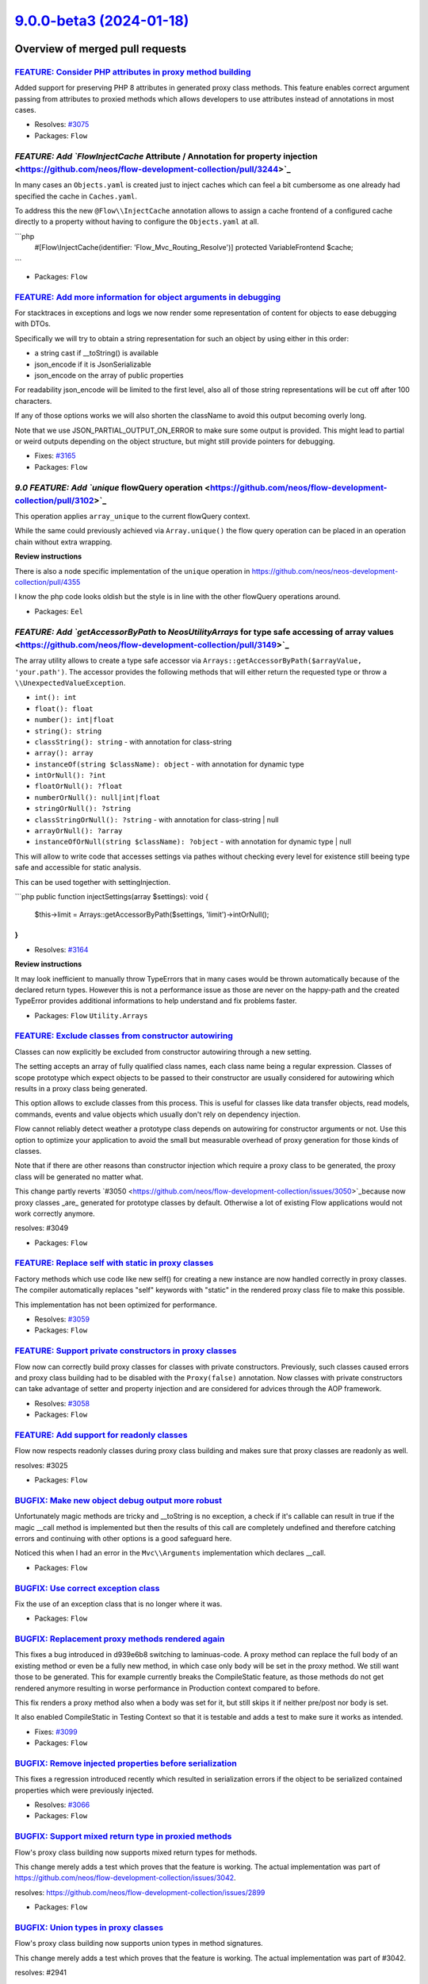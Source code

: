 `9.0.0-beta3 (2024-01-18) <https://github.com/neos/flow-development-collection/releases/tag/9.0.0-beta3>`_
==========================================================================================================

Overview of merged pull requests
~~~~~~~~~~~~~~~~~~~~~~~~~~~~~~~~

`FEATURE: Consider PHP attributes in proxy method building <https://github.com/neos/flow-development-collection/pull/3265>`_
----------------------------------------------------------------------------------------------------------------------------

Added support for preserving PHP 8 attributes in generated proxy class methods. This feature enables correct argument passing from attributes to proxied methods which allows developers to use attributes instead of annotations in most cases.

* Resolves: `#3075 <https://github.com/neos/flow-development-collection/issues/3075>`_

* Packages: ``Flow``

`FEATURE: Add `Flow\InjectCache` Attribute / Annotation for property injection <https://github.com/neos/flow-development-collection/pull/3244>`_
------------------------------------------------------------------------------------------------------------------------------------------------

In many cases an ``Objects.yaml`` is created just to inject caches which can feel a bit cumbersome as one already had specified the cache in ``Caches.yaml``.

To address this the new ``@Flow\\InjectCache`` annotation allows to assign a cache frontend of a configured cache directly to a property without having to configure the ``Objects.yaml`` at all.

```php
    #[Flow\\InjectCache(identifier: 'Flow_Mvc_Routing_Resolve')]
    protected VariableFrontend $cache;
```


* Packages: ``Flow``

`FEATURE: Add more information for object arguments in debugging <https://github.com/neos/flow-development-collection/pull/3211>`_
----------------------------------------------------------------------------------------------------------------------------------

For stacktraces in exceptions and logs we now render some representation of content for objects to ease debugging with DTOs.

Specifically we will try to obtain a string representation for such an object by using either in this order:

- a string cast if __toString() is available
- json_encode if it is JsonSerializable
- json_encode on the array of public properties

For readability json_encode will be limited to the first level, also all of those string representations will be cut off after 100 characters.

If any of those options works we will also shorten the className to avoid this output becoming overly long.

Note that we use JSON_PARTIAL_OUTPUT_ON_ERROR to make sure some output is provided. This might lead to partial or weird outputs depending on the object structure, but might still provide pointers for debugging.

* Fixes: `#3165 <https://github.com/neos/flow-development-collection/issues/3165>`_

* Packages: ``Flow``

`9.0 FEATURE: Add `unique` flowQuery operation <https://github.com/neos/flow-development-collection/pull/3102>`_
----------------------------------------------------------------------------------------------------------------

This operation applies ``array_unique`` to the current flowQuery context.

While the same could previously achieved via ``Array.unique()`` the flow query operation can be placed in an operation chain without extra wrapping.

**Review instructions**

There is also a node specific implementation of the ``unique`` operation in https://github.com/neos/neos-development-collection/pull/4355

I know the php code looks oldish but the style is in line with the other flowQuery operations around. 


* Packages: ``Eel``

`FEATURE: Add `getAccessorByPath` to `Neos\Utility\Arrays` for type safe accessing of array values <https://github.com/neos/flow-development-collection/pull/3149>`_
--------------------------------------------------------------------------------------------------------------------------------------------------------------------

The array utility allows to create a type safe accessor via ``Arrays::getAccessorByPath($arrayValue, 'your.path')``. The accessor provides the following methods that will either return the requested type or throw a ``\\UnexpectedValueException``.  

* ``int(): int``
* ``float(): float``
* ``number(): int|float``
* ``string(): string``
* ``classString(): string`` - with annotation for class-string
* ``array(): array``
* ``instanceOf(string $className): object`` - with annotation for dynamic type
* ``intOrNull(): ?int``
* ``floatOrNull(): ?float``
* ``numberOrNull(): null|int|float``
* ``stringOrNull(): ?string``
* ``classStringOrNull(): ?string`` - with annotation for class-string | null
* ``arrayOrNull(): ?array``
* ``instanceOfOrNull(string $className): ?object`` - with annotation for dynamic type | null

This will allow to write code that accesses settings via pathes without checking every level for existence still beeing type safe and accessible for static analysis.

This can be used together with settingInjection.

```php
public function injectSettings(array $settings): void
{
   $this->limit = Arrays::getAccessorByPath($settings, 'limit')->intOrNull();
}
```

* Resolves: `#3164 <https://github.com/neos/flow-development-collection/issues/3164>`_

**Review instructions**

It may look inefficient to manually throw TypeErrors that in many cases would be thrown automatically because of the declared return types. However this is not a performance issue as those are never on the happy-path and the created TypeError provides additional informations to help understand and fix problems faster.


* Packages: ``Flow`` ``Utility.Arrays``

`FEATURE: Exclude classes from constructor autowiring <https://github.com/neos/flow-development-collection/pull/3070>`_
-----------------------------------------------------------------------------------------------------------------------

Classes can now explicitly be excluded from constructor autowiring through a new setting.

The setting accepts an array of fully qualified class names, each class name being a regular expression. Classes of scope prototype which expect objects to be passed to their constructor are usually considered for autowiring which results in a proxy class being generated.

This option allows to exclude classes from this process. This is useful for classes like data transfer objects, read models, commands, events and value objects which usually don't rely on dependency injection.

Flow cannot reliably detect weather a prototype class depends on autowiring for constructor arguments or not. Use this option to optimize your application to avoid the small but measurable overhead of proxy generation for those kinds of classes.

Note that if there are other reasons than constructor injection which require a proxy class to be generated, the proxy class will be generated no matter what.

This change partly reverts `#3050 <https://github.com/neos/flow-development-collection/issues/3050>`_because now proxy classes _are_ generated for prototype classes by default. Otherwise a lot of existing Flow applications would not work correctly anymore.

resolves: #3049

* Packages: ``Flow``

`FEATURE: Replace self with static in proxy classes <https://github.com/neos/flow-development-collection/pull/3074>`_
---------------------------------------------------------------------------------------------------------------------

Factory methods which use code like new self() for creating a new instance are now handled correctly in proxy classes. The compiler automatically replaces "self" keywords with "static" in the rendered proxy class file to make this possible.

This implementation has not been optimized for performance.

* Resolves: `#3059 <https://github.com/neos/flow-development-collection/issues/3059>`_

* Packages: ``Flow``

`FEATURE: Support private constructors in proxy classes <https://github.com/neos/flow-development-collection/pull/3072>`_
-------------------------------------------------------------------------------------------------------------------------

Flow now can correctly build proxy classes for classes with private constructors. Previously, such classes caused errors and proxy class building had to be disabled with the ``Proxy(false)`` annotation. Now classes with private constructors can take advantage of setter and property injection and are considered for advices through the AOP framework.

* Resolves: `#3058 <https://github.com/neos/flow-development-collection/issues/3058>`_

* Packages: ``Flow``

`FEATURE: Add support for readonly classes <https://github.com/neos/flow-development-collection/pull/3051>`_
------------------------------------------------------------------------------------------------------------

Flow now respects readonly classes during proxy class building and makes sure that proxy classes are readonly as well.

resolves: #3025

* Packages: ``Flow``

`BUGFIX: Make new object debug output more robust <https://github.com/neos/flow-development-collection/pull/3233>`_
-------------------------------------------------------------------------------------------------------------------

Unfortunately magic methods are tricky and __toString is no exception, a check if it's callable can result in true if the magic __call method is implemented but then the results of this call are completely undefined and therefore catching errors and continuing with other options is a good safeguard here.

Noticed this when I had an error in the ``Mvc\\Arguments`` implementation which declares __call.

* Packages: ``Flow``

`BUGFIX: Use correct exception class <https://github.com/neos/flow-development-collection/pull/3209>`_
------------------------------------------------------------------------------------------------------

Fix the use of an exception class that is no longer where it was.


* Packages: ``Flow``

`BUGFIX: Replacement proxy methods rendered again <https://github.com/neos/flow-development-collection/pull/3101>`_
-------------------------------------------------------------------------------------------------------------------

This fixes a bug introduced in d939e6b8 switching to laminuas-code. A proxy method can replace the full body of an existing method or even be a fully new method, in which case only ``body`` will be set in the proxy method. We still want those to be generated. This for example currently breaks the CompileStatic feature, as those methods do not get rendered anymore resulting in worse performance in Production context compared to before.

This fix renders a proxy method also when a body was set for it, but still skips it if neither pre/post nor body is set.

It also enabled CompileStatic in Testing Context so that it is testable and adds a test to make sure it works as intended.

* Fixes: `#3099 <https://github.com/neos/flow-development-collection/issues/3099>`_

* Packages: ``Flow``

`BUGFIX: Remove injected properties before serialization <https://github.com/neos/flow-development-collection/pull/3067>`_
--------------------------------------------------------------------------------------------------------------------------

This fixes a regression introduced recently which resulted in serialization errors if the object to be serialized contained properties which were previously injected.

* Resolves: `#3066 <https://github.com/neos/flow-development-collection/issues/3066>`_

* Packages: ``Flow``

`BUGFIX: Support mixed return type in proxied methods <https://github.com/neos/flow-development-collection/pull/3065>`_
-----------------------------------------------------------------------------------------------------------------------

Flow's proxy class building now supports mixed return types for methods.

This change merely adds a test which proves that the feature is working. The actual implementation was part of https://github.com/neos/flow-development-collection/issues/3042.

resolves: https://github.com/neos/flow-development-collection/issues/2899

* Packages: ``Flow``

`BUGFIX: Union types in proxy classes <https://github.com/neos/flow-development-collection/pull/3057>`_
-------------------------------------------------------------------------------------------------------

Flow's proxy class building now supports union types in method signatures.

This change merely adds a test which proves that the feature is working. The actual implementation was part of #3042.

resolves: #2941

* Packages: ``Flow``

`BUGFIX: Create serialization code for transient properties <https://github.com/neos/flow-development-collection/pull/3063>`_
-----------------------------------------------------------------------------------------------------------------------------

Due to a recent optimization, Flow was not generating ``__sleep()`` methods for classes which are not either entities or were configured with a session scope. This led to errors in classes which were using the ``@Transient`` annotation to exclude certain properties from serialization. Therefore, Flow now also generates proxy classes with ``__sleep()`` methods if the original class contains such annotations.

* Resolves: `#3062 <https://github.com/neos/flow-development-collection/issues/3062>`_

* Packages: ``Flow``

`BUGFIX: Skip proxy for optional straight values <https://github.com/neos/flow-development-collection/pull/3052>`_
------------------------------------------------------------------------------------------------------------------

When a promoted property was an optional straight value, the proxy class builder decided to create a proxy class because it could be a straight value configured in the object configuration via Objects.yaml. Flow now checks the value of the given argument and only triggers proxy class building if the argument is not null. That way, Flow will not build useless proxies for typical read models which expect a mix of objects and straight values in their constructor.

related: `#1539 <https://github.com/neos/flow-development-collection/issues/1539>`_
related: `#3049 <https://github.com/neos/flow-development-collection/issues/3049>`_

* Packages: ``Flow``

`BUGFIX: Move access to objectAccess of TemplateObjectAccessInterface into getByPath <https://github.com/neos/flow-development-collection/pull/3041>`_
------------------------------------------------------------------------------------------------------------------------------------------------------

... as accessors are not used anymore for variable provider within fluid, starting v2.8.0.

Due to the missing accessors the ``objectAccess`` of ``TemplateObjectAccessInterface`` didn't get called anymore, so the result of the ``getByPath`` method was an object of ``FusionPathProxy`` instead of an rendered string.

See: 
https://github.com/TYPO3/Fluid/compare/2.7.4...2.8.0#diff-`a0aa72aa19d9eb57cdb9a4dcd344c3706d75ae7c <https://github.com/neos/flow-development-collection/commit/a0aa72aa19d9eb57cdb9a4dcd344c3706d75ae7c>`_a408286f91a846e495b3c766L122
https://github.com/TYPO3/Fluid/compare/2.7.4...2.8.0#diff-`a0aa72aa19d9eb57cdb9a4dcd344c3706d75ae7c <https://github.com/neos/flow-development-collection/commit/a0aa72aa19d9eb57cdb9a4dcd344c3706d75ae7c>`_a408286f91a846e495b3c766L341
https://github.com/TYPO3/Fluid/compare/2.7.4...2.8.0#diff-`a0aa72aa19d9eb57cdb9a4dcd344c3706d75ae7c <https://github.com/neos/flow-development-collection/commit/a0aa72aa19d9eb57cdb9a4dcd344c3706d75ae7c>`_a408286f91a846e495b3c766L312


* Packages: ``FluidAdaptor``

`!!! TASK: Introduce `TargetInterface::onPublish` callback <https://github.com/neos/flow-development-collection/pull/3229>`_
----------------------------------------------------------------------------------------------------------------------------

Currently every implementation of the ``TargetInterface::publishCollection`` should declare a second parameter: ``callable $callback = null`` which not part of the interface, but used by convention. This pattern causes trouble when using phpstan and also it’s not best practice. To improve this code and preserve the usecase partially the interface now allows to register ``onPublish`` callbacks, which should be called when ``publishCollection`` is run:

```php
interface TargetInterface
{
     // ...

     /**
      * @param \\Closure(int $iteration): void $callback Function called after each resource publishing
      */
     public function onPublish(\\Closure $callback): void;
}
```

**Upgrade instructions**

In case you are using the callback, you need to adjust the calling side:

```diff
- $fileSystemTarget->publishCollection($staticCollection, $myPublicationCallback);
+ $fileSystemTarget->onPublish($myPublicationCallback);
+ $fileSystemTarget->publishCollection($staticCollection);
```

Also note that the second parameter ``$object`` will not be passed anymore. The callback only contains the ``$iteration`` as one and only parameter.

Additionally the method ``iterate(…)`` in the ``ResourceRepository`` has been removed, replace it by iterating over the result of ``findAllIterator()`` directly.


* Packages: ``Flow``

`!!! TASK: Modernized code style in ReflectionService <https://github.com/neos/flow-development-collection/pull/2914>`_
-----------------------------------------------------------------------------------------------------------------------

Code in the reflection service was adjusted to the current code style best practices. 

The method arguments in the Reflection Service are now strictly typed. Therefore, third-party code which relied on loose types and passes invalid types, need to be adjusted. Tests in the Flow package were adjusted were necessary.

As part of the clean up, the setStatusCache() method in ReflectionService was fixed which used a wrong order of parameters in its is_callable() call.

Preparation for #2913

* Packages: ``Flow``

`!!! TASK: Require PHP 8.2 <https://github.com/neos/flow-development-collection/pull/3040>`_
--------------------------------------------------------------------------------------------

The minimum requirement for the Flow Framework, including all packages of its distribution, was raised to PHP 8.2.

* Packages: ``Flow`` ``Utility.ObjectHandling``

`TASK: Fix some nullable php doc types <https://github.com/neos/flow-development-collection/pull/3260>`_
--------------------------------------------------------------------------------------------------------

I ran phpstan level 3 once on flow. And it seems we dont specifiy the nullable types correctly, but we document them in the doc string.
So i wrote a little helping script that would add the ``|null`` php doc annotation to all ``@param`` and ``@return`` types if we specify ``or NULL`` in the message. I carefully reviewed every change and made additionally some manual changes and corrected things. This is completely non breaking as only doc comments are being touched.

This will help for migrating to phpstan level 3.

**Upgrade instructions**


* Packages: ``Flow`` ``FluidAdaptor``

`TASK: Remove deprecated code <https://github.com/neos/flow-development-collection/pull/3220>`_
-----------------------------------------------------------------------------------------------

- remove deprecated ProtectedContext::whitelist
- remove deprecated Http Component legacy layer

**Upgrade instructions**


* Packages: ``Flow``

`TASK: Change version constraints for Neos packages to self.version <https://github.com/neos/flow-development-collection/pull/3256>`_
-------------------------------------------------------------------------------------------------------------------------------------



* Packages: ``Kickstarter``

`TASK: Correct symfony dependencies in Flow composer.json <https://github.com/neos/flow-development-collection/pull/3255>`_
---------------------------------------------------------------------------------------------------------------------------

The upmerge commit ``e2b895120eb00a6c2a352ce22d84f0302b6c3c71 <https://github.com/neos/flow-development-collection/commit/e2b895120eb00a6c2a352ce22d84f0302b6c3c71>``_`` wrongly removed symfony 6.0 in the version constraints of ``neos/flow``.

* Relates: `#2999 <https://github.com/neos/flow-development-collection/issues/2999>`_

* Packages: ``Flow``

`TASK: Correct Flow composer.json <https://github.com/neos/flow-development-collection/pull/3252>`_
---------------------------------------------------------------------------------------------------

The upmerge commit `42e3fd7886d5bed317511a2046d4119867216923 <https://github.com/neos/flow-development-collection/commit/42e3fd7886d5bed317511a2046d4119867216923>`_ wrongly overwrote major parts of Flows composer.json, introducing older versions of PHP and psr/log as well as removing dependencies on some other psr packages. This change corrects the issue and needs to be upmerged accordingly.

The changes were never merged into the collection composer.json so that the issue was not noticed in development environments.

* Packages: ``Flow``

`TASK: Remove Bootstrap::MINIMUM_PHP_VERSION <https://github.com/neos/flow-development-collection/pull/3227>`_
--------------------------------------------------------------------------------------------------------------

We declare these dependencies in composer and it should not be necessary to validate them at runtime.

**Upgrade instructions**


* Packages: ``Flow``

`TASK: Use generics via @template instead of PHPSTORM_META <https://github.com/neos/flow-development-collection/pull/3222>`_
----------------------------------------------------------------------------------------------------------------------------

Since the php universe evolved im gonna try https://github.com/neos/flow-development-collection/pull/2753 again ;)

Adds typings to:

\\Neos\\Flow\\ObjectManagement\\ObjectManagerInterface::get()

and

\\Neos\\Flow\\Core\\Bootstrap::getEarlyInstance()

by usage of the @template tag: https://phpstan.org/writing-php-code/phpdocs-basics#generics

This feature is supported by phpstorm, psalm and phpstan and also used widely in Neos 9

**Upgrade instructions**


* Packages: ``Flow``

`TASK: Remove dead AfterInvocation related code <https://github.com/neos/flow-development-collection/pull/3219>`_
-----------------------------------------------------------------------------------------------------------------

This was never properly implemented.


* Packages: ``Flow``

`TASK: Remove persistence clone magic <https://github.com/neos/flow-development-collection/pull/3223>`_
-------------------------------------------------------------------------------------------------------

This removed the code that set ``Flow_Persistence_clone`` in entities or value objects when they were ``clone``d.

As dynamic properties are deprecated with PHP 8.2, this caused warnings and will eventually break.

Since this was (re)-introduced in Flow 2 via `90cb65827c1550e9144e9f83b9231b430c106660 <https://github.com/neos/flow-development-collection/commit/90cb65827c1550e9144e9f83b9231b430c106660>``_ to support custom backends in the geenric persistence layer of Flow, like the (now outdated) ``TYPO3.CouchDB`, we felt it is best to remove it.

**Upgrade instructions**

If you rely on this, you need to adjust your code. Chances are, if you still need this, you use the generic peristsnece layer, which is gone in Flow 7 aready (see https://github.com/neos/flow-development-collection/pull/1769 and https://github.com/neos/flow-development-collection/pull/2262). So, you have other problems to solve, anyway…


* Packages: ``Flow``

`TASK: Migrate to PHPStan (adjustments in Flow 9) <https://github.com/neos/flow-development-collection/pull/3216>`_
-------------------------------------------------------------------------------------------------------------------

With https://github.com/neos/flow-development-collection/pull/3218 PHPStan level 1 was added to the whole Flow code base and CI for Flow 8. This upmerged change needs some adjustments to pass the CI in Flow 9

- fix types in code that was introduced with Flow 9
- fix types where neos depends on it (by correcting types and adding ``never``)
- adjust unit test as ``never`` cannot be doubled (eventually this will be fixed via: https://github.com/sebastianbergmann/phpunit/issues/5048)
- fix ci and style as neos 9 followup for https://github.com/neos/flow-development-collection/pull/3218


* Packages: ``Eel`` ``Flow`` ``FluidAdaptor`` ``Kickstarter`` ``Cache``

`TASK: Carefully fix psalm types across codebase to make it green ;) <https://github.com/neos/flow-development-collection/pull/3199>`_
--------------------------------------------------------------------------------------------------------------------------------------

**Upgrade instructions**


* Packages: ``Flow``

`TASK: Update default settings for stored throwable dumps <https://github.com/neos/flow-development-collection/pull/3213>`_
---------------------------------------------------------------------------------------------------------------------------

This updates the default settings in YAML to 30 days of dump retention and a maximum of 10.000 files.

The class properties keep their ``0`` default, so that in case the class has been extended no change is enforced.

**Review instructions**

Needs upmerge of https://github.com/neos/flow-development-collection/pull/3187


`TASK: Use new Behat `FlowBootstrapTrait` <https://github.com/neos/flow-development-collection/pull/3208>`_
-----------------------------------------------------------------------------------------------------------

Adjust to behat adjustments see https://github.com/neos/behat/pull/35

**Upgrade instructions**


* Packages: ``Flow``

`TASK: document and deprecate flows internal isolated behat tests <https://github.com/neos/flow-development-collection/pull/3173>`_
-----------------------------------------------------------------------------------------------------------------------------------

Related https://github.com/neos/flow-development-collection/issues/3170

The infrastructure is quite complex and not in relation to those two tests. That's why we declare it ready to be removed.

**Upgrade instructions**


* Packages: ``Flow``

`TASK: Support PHP never, null, false, and true as stand-alone types <https://github.com/neos/flow-development-collection/pull/3071>`_
--------------------------------------------------------------------------------------------------------------------------------------

This change adds functional tests to prove that Flow can handle PHP 8 stand-alone return types in AOP proxy class building.

Note that "null" is not supported yet by laminas-code, therefore the corresponding test is not active yet.

* Resolves: `#3027 <https://github.com/neos/flow-development-collection/issues/3027>`_

* Packages: ``Flow``

`TASK: Use Laminas Code for proxy method rendering <https://github.com/neos/flow-development-collection/pull/3064>`_
--------------------------------------------------------------------------------------------------------------------

Flow now uses laminas/laminas-code for rendering proxy methods. The Dependency Injection Proxy Class Builder was refactored and the classes ProxyConstructor and ProxyMethod were replaced by new implementations called ProxyConstructorGenerator and ProxyMethodGenerator respectively.

* Resolves: `#3042 <https://github.com/neos/flow-development-collection/issues/3042>`_

* Packages: ``Flow``

`TASK: Clean up code in AOP and ObjectManagement <https://github.com/neos/flow-development-collection/pull/3055>`_
------------------------------------------------------------------------------------------------------------------

This change contains various code clean-ups which fell off with the preparation of a new bug fix for AOP.

* Packages: ``Flow``

`TASK: Replace "adviced" by "advised" <https://github.com/neos/flow-development-collection/pull/3054>`_
-------------------------------------------------------------------------------------------------------

Fixed a good old typo everywhere in Flow by replacing all occurrences of "adviced" by "advised".

* Packages: ``Flow``

`TASK: Clean up functional tests for AOP <https://github.com/neos/flow-development-collection/pull/3053>`_
----------------------------------------------------------------------------------------------------------

This also re-activates a functional test targeting PHP 7.1 features which was disabled at some point in history.

* Packages: ``Flow``

`TASK: Only add constructor injection code if needed <https://github.com/neos/flow-development-collection/pull/3050>`_
----------------------------------------------------------------------------------------------------------------------

The proxy class builder now skips code generation for constructor injection code if the given original class is prototype, no user-defined object configuration exists and all potentially autowired constructor arguments are prototypes or simple values. This change should result in a significantly less amount of proxy classes generated in most modern Flow projects.

resolves: `#3049 <https://github.com/neos/flow-development-collection/issues/3049>`_
resolves: #1539

* Packages: ``Flow``

`TASK: Only add serialization entities code if needed <https://github.com/neos/flow-development-collection/pull/3047>`_
-----------------------------------------------------------------------------------------------------------------------

Proxy classes created by the Dependency Injection Proxy Class Builder now only contain code related to serialization and deserialization of related entities if needed.

The code is only rendered if one of the following conditions is met:

- The class is annotated with Entity
- The class is annotated with Scope("session")

Despite the previous condition, the code will not be rendered if the following condition is true:

- The class already has a __sleep() method (we assume that the developer wants to take care of serialization themself)

As part of this change, the generated code related to serialization was slightly adjusted for stricter type handling.

related: `#1539 <https://github.com/neos/flow-development-collection/issues/1539>`_

**Review instructions**

- try to find an existing application which relies on serialization of related entities, for example a Flow application which uses ORM with relations or uses entities in a session scope.
- remove all caches and then access your application in a browser using the current Flow 9 branch (without this patch)
- create a backup of the Cache/Code/Flow_Object_Classes directory
- switch to a branch with this change, remove all caches and access the application again in a browser
- use a diff tool (e.g. Kaleidoscope) to compare both cache directories to see what is now different
- check if your application still works

* Packages: ``Flow``

`Detailed log <https://github.com/neos/flow-development-collection/compare/8.3.7...9.0.0-beta3>`_
~~~~~~~~~~~~~~~~~~~~~~~~~~~~~~~~~~~~~~~~~~~~~~~~~~~~~~~~~~~~~~~~~~~~~~~~~~~~~~~~~~~~~~~~~~~~~~~~~
